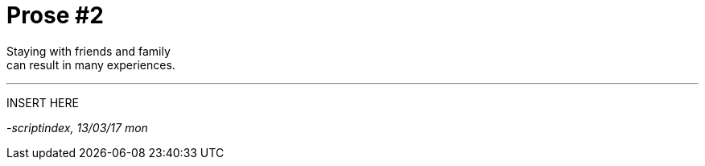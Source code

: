 = Prose #2
:hp-tags: prose

Staying with friends and family +
can result in many experiences.

---

INSERT HERE

_-scriptindex, 13/03/17 mon_